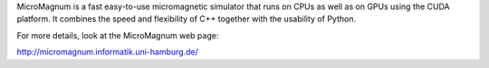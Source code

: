 MicroMagnum is a fast easy-to-use micromagnetic simulator that runs on CPUs as well as on GPUs using the CUDA platform. It combines the speed and flexibility of C++ together with the usability of Python.

For more details, look at the MicroMagnum web page:

http://micromagnum.informatik.uni-hamburg.de/

